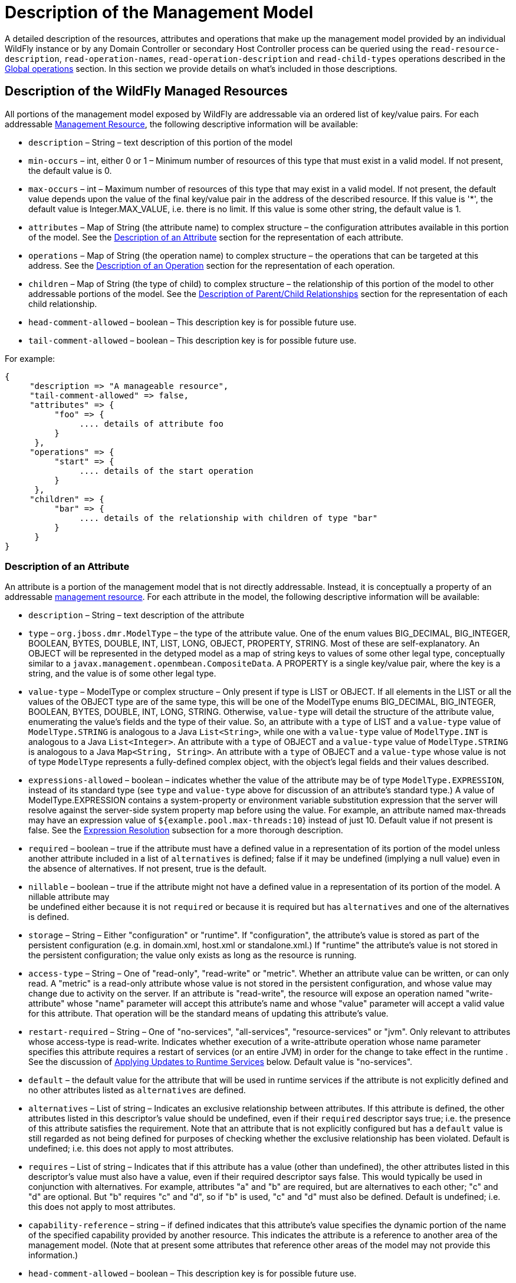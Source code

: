 [[Description_of_the_Management_Model]]
= Description of the Management Model

ifdef::env-github[:outfilesuffix: .adoc]
:tip-caption: :bulb:
:note-caption: :information_source:
:important-caption: :heavy_exclamation_mark:
:caution-caption: :fire:
:warning-caption: :warning:
endif::[]

ifdef::env-browser[:outfilesuffix: .adoc]

A detailed description of the resources, attributes and operations that
make up the management model provided by an individual WildFly instance
or by any Domain Controller or secondary Host Controller process can be
queried using the `read-resource-description`, `read-operation-names`,
`read-operation-description` and `read-child-types` operations described
in the <<Global_operations,Global operations>> section. In this
section we provide details on what's included in those descriptions.

[[description-of-the-wildfly-managed-resources]]
== Description of the WildFly Managed Resources

All portions of the management model exposed by WildFly are addressable
via an ordered list of key/value pairs. For each addressable
<<management-resources, Management Resource>>, the following
descriptive information will be available:

* `description` – String – text description of this portion of the model
* `min-occurs` – int, either 0 or 1 – Minimum number of resources of
this type that must exist in a valid model. If not present, the default
value is 0.
* `max-occurs` – int – Maximum number of resources of this type that may
exist in a valid model. If not present, the default value depends upon
the value of the final key/value pair in the address of the described
resource. If this value is '*', the default value is Integer.MAX_VALUE,
i.e. there is no limit. If this value is some other string, the default
value is 1.
* `attributes` – Map of String (the attribute name) to complex structure
– the configuration attributes available in this portion of the model.
See the <<description-of-an-attribute,Description of an Attribute>> section
for the representation of each attribute.
* `operations` – Map of String (the operation name) to complex structure
– the operations that can be targeted at this address. See the
<<description-of-an-operation,Description of an Operation>> section
for the representation of each operation.
* `children` – Map of String (the type of child) to complex structure –
the relationship of this portion of the model to other addressable
portions of the model. See the
<<description-of-parentchild-relationships,Description of Parent/Child Relationships>>
section for the representation of each child relationship.
* `head-comment-allowed` – boolean – This description key is for
possible future use.
* `tail-comment-allowed` – boolean – This description key is for
possible future use.

For example:

[source,options="nowrap"]
----
{
     "description => "A manageable resource",
     "tail-comment-allowed" => false,
     "attributes" => {
          "foo" => {
               .... details of attribute foo
          }
      },
     "operations" => {
          "start" => {
               .... details of the start operation
          }
      },
     "children" => {
          "bar" => {
               .... details of the relationship with children of type "bar"
          }
      }
}
----

[[description-of-an-attribute]]
=== Description of an Attribute

An attribute is a portion of the management model that is not directly
addressable. Instead, it is conceptually a property of an addressable
<<management-resources,management resource>>. For
each attribute in the model, the following descriptive information will
be available:

* `description` – String – text description of the attribute
* `type` – `org.jboss.dmr.ModelType` – the type of the attribute value.
One of the enum values BIG_DECIMAL, BIG_INTEGER, BOOLEAN, BYTES, DOUBLE,
INT, LIST, LONG, OBJECT, PROPERTY, STRING. Most of these are
self-explanatory. An OBJECT will be represented in the detyped model as
a map of string keys to values of some other legal type, conceptually
similar to a `javax.management.openmbean.CompositeData`. A PROPERTY is a
single key/value pair, where the key is a string, and the value is of
some other legal type.
* `value-type` – ModelType or complex structure – Only present if type
is LIST or OBJECT. If all elements in the LIST or all the values of the
OBJECT type are of the same type, this will be one of the ModelType
enums BIG_DECIMAL, BIG_INTEGER, BOOLEAN, BYTES, DOUBLE, INT, LONG,
STRING. Otherwise, `value-type` will detail the structure of the
attribute value, enumerating the value's fields and the type of their
value. So, an attribute with a `type` of LIST and a `value-type` value
of `ModelType.STRING` is analogous to a Java `List<String>`, while one
with a `value-type` value of `ModelType.INT` is analogous to a Java
`List<Integer>`. An attribute with a `type` of OBJECT and a `value-type`
value of `ModelType.STRING` is analogous to a Java
`Map<String, String>`. An attribute with a `type` of OBJECT and a
`value-type` whose value is not of type `ModelType` represents a
fully-defined complex object, with the object's legal fields and their
values described.
* `expressions-allowed` – boolean – indicates whether the value of the
attribute may be of type `ModelType.EXPRESSION`, instead of its standard
type (see `type` and `value-type` above for discussion of an attribute's
standard type.) A value of ModelType.EXPRESSION contains a
system-property or environment variable
substitution expression that the server will resolve
against the server-side system property map before using the value. For
example, an attribute named max-threads may have an expression value of
`${example.pool.max-threads:10`} instead of just 10. Default value if
not present is false.
See the <<Expression_Resolution, Expression Resolution>> subsection
for a more thorough description.
* `required` – boolean – true if the attribute must have a defined value
in a representation of its portion of the model unless another attribute
included in a list of `alternatives` is defined; false if it may be
undefined (implying a null value) even in the absence of alternatives.
If not present, true is the default.
* `nillable` – boolean – true if the attribute might not have a defined
value in a representation of its portion of the model. A nillable
attribute may +
be undefined either because it is not `required` or because it is
required but has `alternatives` and one of the alternatives is defined.
* `storage` – String – Either "configuration" or "runtime". If
"configuration", the attribute's value is stored as part of the
persistent configuration (e.g. in domain.xml, host.xml or
standalone.xml.) If "runtime" the attribute's value is not stored in the
persistent configuration; the value only exists as long as the resource
is running.
* `access-type` – String – One of "read-only", "read-write" or "metric".
Whether an attribute value can be written, or can only read. A "metric"
is a read-only attribute whose value is not stored in the persistent
configuration, and whose value may change due to activity on the server.
If an attribute is "read-write", the resource will expose an operation
named "write-attribute" whose "name" parameter will accept this
attribute's name and whose "value" parameter will accept a valid value
for this attribute. That operation will be the standard means of
updating this attribute's value.
* `restart-required` – String – One of "no-services", "all-services",
"resource-services" or "jvm". Only relevant to attributes whose
access-type is read-write. Indicates whether execution of a
write-attribute operation whose name parameter specifies this attribute
requires a restart of services (or an entire JVM) in order for the
change to take effect in the runtime . See the discussion of
<<applying-updates-to-runtime-services,Applying
Updates to Runtime Services>> below. Default value is "no-services".
* `default` – the default value for the attribute that will be used in
runtime services if the attribute is not explicitly defined and no other
attributes listed as `alternatives` are defined.
* `alternatives` – List of string – Indicates an exclusive relationship
between attributes. If this attribute is defined, the other attributes
listed in this descriptor's value should be undefined, even if their
`required` descriptor says true; i.e. the presence of this attribute
satisfies the requirement. Note that an attribute that is not explicitly
configured but has a `default` value is still regarded as not being
defined for purposes of checking whether the exclusive relationship has
been violated. Default is undefined; i.e. this does not apply to most
attributes.
* `requires` – List of string – Indicates that if this attribute has a
value (other than undefined), the other attributes listed in this
descriptor's value must also have a value, even if their required
descriptor says false. This would typically be used in conjunction with
alternatives. For example, attributes "a" and "b" are required, but are
alternatives to each other; "c" and "d" are optional. But "b" requires
"c" and "d", so if "b" is used, "c" and "d" must also be defined.
Default is undefined; i.e. this does not apply to most attributes.
* `capability-reference` – string – if defined indicates that this
attribute's value specifies the dynamic portion of the name of the
specified capability provided by another resource. This indicates the
attribute is a reference to another area of the management model. (Note
that at present some attributes that reference other areas of the model
may not provide this information.)
* `head-comment-allowed` – boolean – This description key is for
possible future use.
* `tail-comment-allowed` – boolean – This description key is for
possible future use.
* arbitrary key/value pairs that further describe the attribute value,
e.g. "max" => 2. See the <<arbitrary-descriptors,Arbitrary
Descriptors>> section.

Some examples:

[source,options="nowrap"]
----
"foo" => {
     "description" => "The foo",
     "type" => INT,
     "max" => 2
}
----

[source,options="nowrap"]
----
"bar" => {
     "description" => "The bar",
     "type" => OBJECT,
     "value-type" => {
          "size" => INT,
          "color" => STRING
     }
}
----

[[description-of-an-operation]]
=== Description of an Operation

A management resource may have operations associated with it. The
description of an operation will include the following information:

* `operation-name` – String – the name of the operation
* `description` – String – text description of the operation
* `request-properties` – Map of String to complex structure –
description of the parameters of the operation. Keys are the names of
the parameters, values are descriptions of the parameter value types.
See
<<description-of-an-operation-parameter-or-return-value,below>>
for details on the description of parameter value types.
* `reply-properties` – complex structure, or empty – description of the
return value of the operation, with an empty node meaning void. See
<<description-of-an-operation-parameter-or-return-value,below>>
for details on the description of operation return value types.
* `restart-required` – String – One of "no-services", "all-services",
"resource-services" or "jvm". Indicates whether the operation makes a
configuration change that requires a restart of services (or an entire
JVM) in order for the change to take effect in the runtime. See
the discussion of <<applying-updates-to-runtime-services,Applying
Updates to Runtime Services>> below. Default value is "no-services".

[[description-of-an-operation-parameter-or-return-value]]
==== Description of an Operation Parameter or Return Value

* `description` – String – text description of the parameter or return
value
* `type` – `org.jboss.dmr.ModelType` – the type of the parameter or
return value. One of the enum values BIG_DECIMAL, BIG_INTEGER, BOOLEAN,
BYTES, DOUBLE, INT, LIST, LONG, OBJECT, PROPERTY, STRING.
* `value-type` – `ModelType` or complex structure – Only present if type
is LIST or OBJECT. If all elements in the LIST or all the values of the
OBJECT type are of the same type, this will be one of the ModelType
enums BIG_DECIMAL, BIG_INTEGER, BOOLEAN, BYTES, DOUBLE, INT, LIST, LONG,
PROPERTY, STRING. Otherwise, value-type will detail the structure of the
attribute value, enumerating the value's fields and the type of their
value.So, a parameter with a `type` of LIST and a `value-type` value of
`ModelType.STRING` is analogous to a Java `List<String>`, while one with
a `value-type` value of `ModelType.INT` is analogous to a Java
`List<Integer>`. A parameter with a `type` of OBJECT and a `value-type`
value of `ModelType.STRING` is analogous to a Java
`Map<String, String>`. A parameter with a `type` of OBJECT and a
`value-type` whose value is not of type `ModelType` represents a
fully-defined complex object, with the object's legal fields and their
values described.
* `expressions-allowed` – boolean – indicates whether the value of the
the parameter or return value may be of type `ModelType.EXPRESSION`,
instead its standard type (see type and value-type above for discussion
of the standard type.) A value of ModelType.EXPRESSION contains a
system-property or environment variable
substitution expression that the server will resolve
against the server-side system property map before using the value. For
example, a parameter named max-threads may have an expression value of
`${example.pool.max-threads:10`} instead of just 10. Default value if
not present is false.
See the <<Expression_Resolution, Expression Resolution>> subsection
for a more thorough description.
* `required` – boolean – true if the parameter or return value must have
a defined value in the operation or response unless another item
included in a list of `alternatives` is defined; false if it may be
undefined (implying a null value) even in the absence of alternatives.
If not present, true is the default.
* `nillable` – boolean – true if the parameter or return value might not
have a defined value in a representation of its portion of the model. A
nillable parameter or return value may be undefined either because it is
not `required` or because it is required but has `alternatives` and one
of the alternatives is defined.
* `default` – the default value for the parameter that will be used in
runtime services if the parameter is not explicitly defined and no other
parameters listed as `alternatives` are defined.
* `restart-required` – String – One of "no-services", "all-services",
"resource-services" or "jvm". Only relevant to attributes whose
access-type is read-write. Indicates whether execution of a
write-attribute operation whose name parameter specifies this attribute
requires a restart of services (or an entire JVM) in order for the
change to take effect in the runtime . See the discussion of
<<applying-updates-to-runtime-services,Applying
Updates to Runtime Services>> below. Default value is "no-services".
* `alternatives` – List of string – Indicates an exclusive relationship
between parameters. If this attribute is defined, the other parameters
listed in this descriptor's value should be undefined, even if their
required descriptor says true; i.e. the presence of this parameter
satisfies the requirement. Note that an parameer that is not explicitly
configured but has a `default` value is still regarded as not being
defined for purposes of checking whether the exclusive relationship has
been violated. Default is undefined; i.e. this does not apply to most
parameters.
* `requires` – List of string – Indicates that if this parameter has a
value (other than undefined), the other parameters listed in this
descriptor's value must also have a value, even if their required
descriptor says false. This would typically be used in conjunction with
alternatives. For example, parameters "a" and "b" are required, but are
alternatives to each other; "c" and "d" are optional. But "b" requires
"c" and "d", so if "b" is used, "c" and "d" must also be defined.
Default is undefined; i.e. this does not apply to most parameters.
* arbitrary key/value pairs that further describe the attribute value,
e.g. "max" =>2. See the <<arbitrary-descriptors,Arbitrary Descriptors>>
section.

[[arbitrary-descriptors]]
=== Arbitrary Descriptors

The description of an attribute, operation parameter or operation return
value type can include arbitrary key/value pairs that provide extra
information. Whether a particular key/value pair is present depends on
the context, e.g. a pair with key "max" would probably only occur as
part of the description of some numeric type.

Following are standard keys and their expected value type. If descriptor
authors want to add an arbitrary key/value pair to some descriptor and
the semantic matches the meaning of one of the following items, the
standard key/value type must be used.

* `min` – int – the minimum value of some numeric type. The absence of
this item implies there is no minimum value.
* `max` – int – the maximum value of some numeric type. The absence of
this item implies there is no maximum value.
* `min-length` – int – the minimum length of some string, list or byte[]
type. The absence of this item implies a minimum length of zero.
* `max-length` – int – the maximum length of some string, list or
byte[]. The absence of this item implies there is no maximum value.
* `allowed` – List – a list of legal values. The type of the elements in
the list should match the type of the attribute.
* `unit` - The unit of the value, if one is applicable - e.g. ns, ms, s,
m, h, KB, MB, TB. See the
`org.jboss.as.controller.client.helpers.MeasurementUnit` in the
org.jboss.as:jboss-as-controller-client artifact for a listing of legal
measurement units..
* `filesystem-path` – boolean – a flag to indicate that the attribute is a 
path on the filesystem.
* `attached-streams` – boolean – a flag to indicate that the attribute is a 
stream id to an attached stream.
* `relative-to` – boolean – a flag to indicate that the attribute is a 
relative path.
* `feature-reference` – boolean – a flag to indicate that the attribute is a
reference to a provisioning feature via a capability.

Some examples:

[source,options="nowrap"]
----
{
     "operation-name" => "incrementFoo",
     "description" => "Increase the value of the 'foo' attribute by the given amount",
     "request-properties" => {
          "increment" => {
               "type" => INT,
               "description" => "The amount to increment",
               "required" => true
     }},
     "reply-properties" => {
               "type" => INT,
               "description" => "The new value",
     }
}
----

[source,options="nowrap"]
----
{
     "operation-name" => "start",
     "description" => "Starts the thing",
     "request-properties" => {},
     "reply-properties" => {}
}
----

[[description-of-parentchild-relationships]]
=== Description of Parent/Child Relationships

The address used to target an addressable portion of the model must be
an ordered list of key value pairs. The effect of this requirement is
the addressable portions of the model naturally form a tree structure,
with parent nodes in the tree defining what the valid keys are and the
children defining what the valid values are. The parent node also
defines the cardinality of the relationship. The description of the
parent node includes a children element that describes these
relationships:

[source,options="nowrap"]
----
{
     ....
     "children" => {
          "connector" => {
               .... description of the relationship with children of type "connector"
          },
          "virtual-host" => {
               .... description of the relationship with children of type "virtual-host"
          }
}
----

The description of each relationship will include the following
elements:

* `description` – String – text description of the relationship
* `model-description` – either "undefined" or a complex structure – This
is a node of ModelType.OBJECT, the keys of which are legal values for
the value portion of the address of a resource of this type, with the
special character '*' indicating the value portion can have an arbitrary
value. The values in the node are the full description of the particular
child resource (its text description, attributes, operations, children)
as detailed above. This `model-description` may also be "undefined",
i.e. a null value, if the query that asked for the parent node's
description did not include the "recursive" param set to true.

Example with if the recursive flag was set to true:

[source,options="nowrap"]
----
{
     "description" => "The connectors used to handle client connections",
     "model-description" => {
          "*" => {
              "description" => "Handles client connections",
              "min-occurs" => 1,
              "attributes => {
                   ... details of children as documented above
              },
              "operations" => {
                   .... details of operations as documented above
              },
              "children" => {
                   .... details of the children's children
              }
          }
     }
}
----

If the recursive flag was false:

[source,options="nowrap"]
----
{
     "description" => "The connectors used to handle client connections",
     "model-description" => undefined
}
----

[[applying-updates-to-runtime-services]]
=== Applying Updates to Runtime Services

An attribute or operation description may include a `restart-required`
descriptor; this section is an explanation of the
meaning of that descriptor.

An operation that changes a management resource's persistent
configuration usually can also also affect a runtime service associated
with the resource. For example, there is a runtime service associated
with any host.xml or standalone.xml `<interface>` element; other
services in the runtime depend on that service to provide the
`InetAddress` associated with the interface. In many cases, an update to
a resource's persistent configuration can be immediately applied to the
associated runtime service. The runtime service's state is updated to
reflect the new value(s).

However, in many cases the runtime service's state cannot be updated
without restarting the service. Restarting a service can have broad
effects. A restart of a service A will trigger a restart of other
services B, C and D that depend on A, triggering a restart of services that
depend on B, C and D, etc. Those service restarts may very well disrupt
handling of end-user requests.

Because restarting a service can be disruptive to end-user request
handling, the handlers for management operations will not restart any
service without some form of explicit instruction from the end user
indicating a service restart is desired. In a few cases, simply
executing the operation is an indication the user wants services to
restart (e.g. a `/host=primary/server-config=server-one:restart`
operation in a managed domain, or a `/:reload` operation on a standalone
server.) For all other cases, if an operation (or attribute write)
cannot be performed without restarting a service, the metadata
describing the operation or attribute will include a `restart-required`
descriptor whose value indicates what is necessary
for the operation to affect the runtime:

* `no-services` – Applying the operation to the runtime does not require
the restart of any services. This value is the default if the
restart-required descriptor is not present.
* `all-services` – The operation can only immediately update the
persistent configuration; applying the operation to the runtime will
require a subsequent restart of all services in the affected VM.
Executing the operation will put the server into a `reload-required`
state. Until a restart of all services is performed the response to this
operation and to any subsequent operation will include a response header
`"process-state" => "reload-required"`. For a standalone server, a
restart of all services can be accomplished by executing the `reload`
CLI command. For a server in a managed domain, restarting all services
is done via a reload operation targeting the particular server (e.g.
`/host=primary/server=server-one:reload`).
* `jvm` --The operation can only immediately update the persistent
configuration; applying the operation to the runtime will require a full
process restart (i.e. stop the JVM and launch a new JVM). Executing the
operation will put the server into a `restart-required` state. Until
a restart is performed the response to this operation and to any
subsequent operation will include a response header
`"process-state" => "restart-required"`. For a standalone server, a full
process restart requires first stopping the server via OS-level
operations (Ctrl-C, kill) or via the `shutdown` CLI command, and then
starting the server again from the command line. For a server in a
managed domain, restarting a server requires executing the
`/host=<host>/server-config=<server>:restart` operation.
* `resource-services` – The operation can only immediately update the
persistent configuration; applying the operation to the runtime will
require a subsequent restart of some services associated with the
resource. If the operation includes the request header
`"allow-resource-service-restart" => true`, the handler for the
operation will go ahead and restart the runtime service. Otherwise
executing the operation will put the server into a `reload-required`
state. (See the discussion of `all-services` above for more on the
`reload-required` state.)

[[Expression_Resolution]]
== Expression Resolution
When resolving an expression in the model the following locations are checked.
For this example we will use the expression `${my.example-expr}`.

* First we check if there is a system property with the name
`my.example-expr`.
If there is, we use its value as the result of the resolution.
If not, we continue checking the next locations.
* We convert the name `my.example-expr` to upper case, and replace all
non-alphanumeric characters with underscores, ending up with
`MY_EXAMPLE_EXPR`. We check if there is an environment variable with that
name. If there is, we use its value as the result of the resolution.
If not, we continue checking the next location.

NOTE: This step was introduced for WildFly 25, and has the scope to introduce some issues in special cases. Say you have an environment variable `COMMON_VAR_NAME=foo` already in use, and you use `${common-var-name:bar}` in the wildfly configuration. Prior to WildFly 25, the default value (i.e. `bar`) will be used. In WildFly 25 and later, the value from the environment variable (i.e. `foo`) will be used.

* If (and only if) the original name starts with `env.` we trim the prefix
and look for an environment variable called what we are left with, with no
conversion performed (e.g. if the original name was `env.example`, we look for
an environment variable called `example`; if the original name was
`env.MY_EXAMPLE_EXPR`, we look for an environment variable called `MY_EXAMPLE_EXPR`).
If there is such an environmet variable, we use its value as the result of the resolution.
* If none of the above checks yielded a result, the resolution failed. The
final step is to check if the expression provided a default. Our `${my.example-expr}`
example provided no default, so the expression could not be resolved. If
we had specified a default in the expression the default is returned (e.g. for
`${my.example-expr:hello}`, the value `hello` is returned).

